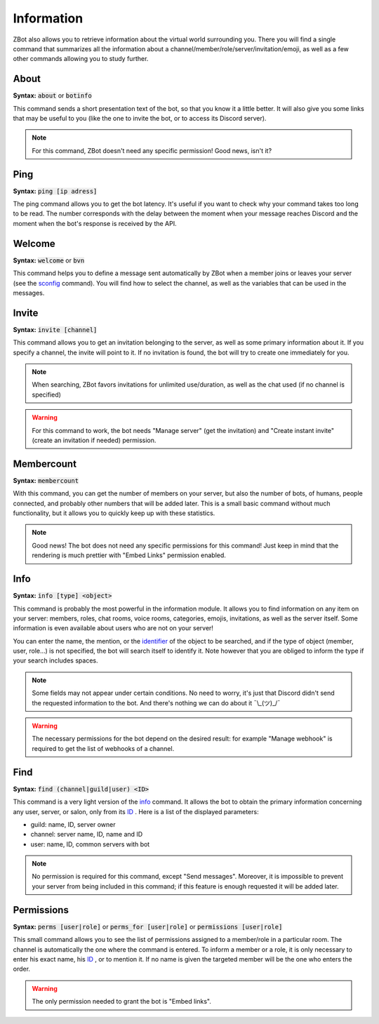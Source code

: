 ===========
Information
===========

ZBot also allows you to retrieve information about the virtual world surrounding you. There you will find a single command that summarizes all the information about a channel/member/role/server/invitation/emoji, as well as a few other commands allowing you to study further.

-----
About
-----

**Syntax:** :code:`about` or :code:`botinfo`

This command sends a short presentation text of the bot, so that you know it a little better. It will also give you some links that may be useful to you (like the one to invite the bot, or to access its Discord server).

.. note:: For this command, ZBot doesn't need any specific permission! Good news, isn't it?

----
Ping
----

**Syntax:** :code:`ping [ip adress]`

The ping command allows you to get the bot latency. It's useful if you want to check why your command takes too long to be read. The number corresponds with the delay between the moment when your message reaches Discord and the moment when the bot's response is received by the API.

-------
Welcome
-------

**Syntax:** :code:`welcome` or :code:`bvn`

This command helps you to define a message sent automatically by ZBot when a member joins or leaves your server (see the `sconfig <sconfig.html>`_ command). You will find how to select the channel, as well as the variables that can be used in the messages.

------
Invite
------

**Syntax:** :code:`invite [channel]`

This command allows you to get an invitation belonging to the server, as well as some primary information about it. If you specify a channel, the invite will point to it. If no invitation is found, the bot will try to create one immediately for you. 

.. note:: When searching, ZBot favors invitations for unlimited use/duration, as well as the chat used (if no channel is specified)

.. warning:: For this command to work, the bot needs "Manage server" (get the invitation) and "Create instant invite" (create an invitation if needed) permission.

-----------
Membercount
-----------

**Syntax:** :code:`membercount`

With this command, you can get the number of members on your server, but also the number of bots, of humans, people connected, and probably other numbers that will be added later. This is a small basic command without much functionality, but it allows you to quickly keep up with these statistics. 

.. note:: Good news! The bot does not need any specific permissions for this command! Just keep in mind that the rendering is much prettier with "Embed Links" permission enabled.

----
Info
----

**Syntax:** :code:`info [type] <object>`

This command is probably the most powerful in the information module. It allows you to find information on any item on your server: members, roles, chat rooms, voice rooms, categories, emojis, invitations, as well as the server itself. Some information is even available about users who are not on your server! 

You can enter the name, the mention, or the `identifier <https://support.discordapp.com/hc/en-us/articles/206346498-Where-can-I-find-my-User-Server-Message-ID->`_ of the object to be searched, and if the type of object (member, user, role...) is not specified, the bot will search itself to identify it. Note however that you are obliged to inform the type if your search includes spaces. 

.. note:: Some fields may not appear under certain conditions. No need to worry, it's just that Discord didn't send the requested information to the bot. And there's nothing we can do about it ¯\\_(ツ)_/¯

.. warning:: The necessary permissions for the bot depend on the desired result: for example "Manage webhook" is required to get the list of webhooks of a channel. 

----
Find 
----

**Syntax:** :code:`find (channel|guild|user) <ID>`

This command is a very light version of the `info <#info>`_ command. It allows the bot to obtain the primary information concerning any user, server, or salon, only from its `ID <https://support.discordapp.com/hc/en-us/articles/206346498-Where-can-I-find-my-User-Server-Message-ID->`_ . Here is a list of the displayed parameters: 

* guild: name, ID, server owner
* channel: server name, ID, name and ID
* user: name, ID, common servers with bot

.. note:: No permission is required for this command, except "Send messages". Moreover, it is impossible to prevent your server from being included in this command; if this feature is enough requested it will be added later.

-----------
Permissions
-----------

**Syntax:** :code:`perms [user|role]` or :code:`perms_for [user|role]` or :code:`permissions [user|role]`

This small command allows you to see the list of permissions assigned to a member/role in a particular room. The channel is automatically the one where the command is entered. To inform a member or a role, it is only necessary to enter his exact name, his `ID <https://support.discordapp.com/hc/en-us/articles/206346498-Where-can-I-find-my-User-Server-Message-ID->`_ , or to mention it. If no name is given the targeted member will be the one who enters the order.

.. warning:: The only permission needed to grant the bot is "Embed links".